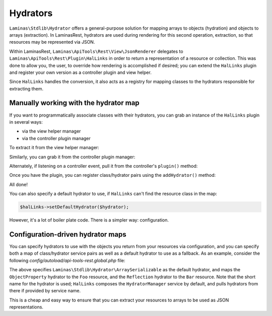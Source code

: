.. _ref/hydrators:

Hydrators
=========

``Laminas\Stdlib\Hydrator`` offers a general-purpose solution for mapping arrays to
objects (hydration) and objects to arrays (extraction). In LaminasRest,
hydrators are used during rendering for this second operation, extraction, so
that resources may be represented via JSON.

Within LaminasRest, ``Laminas\ApiTools\Rest\View\JsonRenderer`` delegates to
``Laminas\ApiTools\Rest\Plugin\HalLinks`` in order to return a representation of a
resource or collection. This was done to allow you, the user, to override how
rendering is accomplished if desired; you can extend the ``HalLinks`` plugin and
register your own version as a controller plugin and view helper.

Since ``HalLinks`` handles the conversion, it also acts as a registry for
mapping classes to the hydrators responsible for extracting them.

Manually working with the hydrator map
--------------------------------------

If you want to programmatically associate classes with their hydrators, you can
grab an instance of the ``HalLinks`` plugin in several ways:

- via the view helper manager
- via the controller plugin manager

To extract it from the view helper manager:

.. code-block:: php
    :linenos:

    // Assuming we're in a module's onBootstrap method or other listener on an
    // application event:
    $app = $e->getApplication();
    $services = $app->getServiceManager();
    $helpers  = $services->get('ViewHelperManager');
    $halLinks = $helpers->get('HalLinks');

Similarly, you can grab it from the controller plugin manager:

.. code-block:: php
    :linenos:

    // Assuming we're in a module's onBootstrap method or other listener on an
    // application event:
    $app = $e->getApplication();
    $services = $app->getServiceManager();
    $plugins  = $services->get('ControllerPluginManager');
    $halLinks = $plugins->get('HalLinks');

Alternately, if listening on a controller event, pull it from the controller's
``plugin()`` method:

.. code-block:: php
    :linenos:

    $controller = $e->getTarget();
    $halLinks   = $controller->plugin('HalLinks');

Once you have the plugin, you can register class/hydrator pairs using the
``addHydrator()`` method:

.. code-block:: php
    :linenos:

    // Instantiate the hydrator instance directly:
    $hydrator = new \Laminas\Stdlib\Hydrator\ClassMethods();

    // Or pull it from the HydratorManager:
    $hydrators = $services->get('HydratorManager');
    $hydrator  = $hydrators->get('ClassMethods');

    // Then register it:
    $halLinks->addHydrator('Paste\PasteResource', $hydrator);

    // More succintly, since HalLinks composes the HydratorManager by default,
    // you can use te short name of the hydrator service:
    $halLinks->addHydrator('Paste\PasteResource', 'ClassMethods');

All done!

You can also specify a default hydrator to use, if ``HalLinks`` can't find the
resource class in the map:

.. code-block:: php

    $halLinks->setDefaultHydrator($hydrator);

However, it's a lot of boiler plate code. There is a simpler way: configuration.

Configuration-driven hydrator maps
----------------------------------

You can specify hydrators to use with the objects you return from your resources
via configuration, and you can specify both a map of class/hydrator service
pairs as well as a default hydrator to use as a fallback. As an example,
consider the following `config/autoload/api-tools-rest.global.php` file:

.. code-block:: php
    :linenos:

    return array(
        'api-tools-rest' => array(
            'renderer' => array(
                'default_hydrator' => 'ArraySerializable',
                'hydrators' => array(
                    'My\Resources\Foo' => 'ObjectProperty',
                    'My\Resources\Bar' => 'Reflection',
                ),
            ),
        ),
    );

The above specifies ``Laminas\Stdlib\Hydrator\ArraySerializable`` as the default
hydrator, and maps the ``ObjectProperty`` hydrator to the ``Foo`` resource, and the
``Reflection`` hydrator to the ``Bar`` resource. Note that the short name for
the hydrator is used; ``HalLinks`` composes the ``HydratorManager`` service by
default, and pulls hydrators from there if provided by service name.

This is a cheap and easy way to ensure that you can extract your resources to
arrays to be used as JSON representations.

.. index:: hydrator, resource, HalLinks
